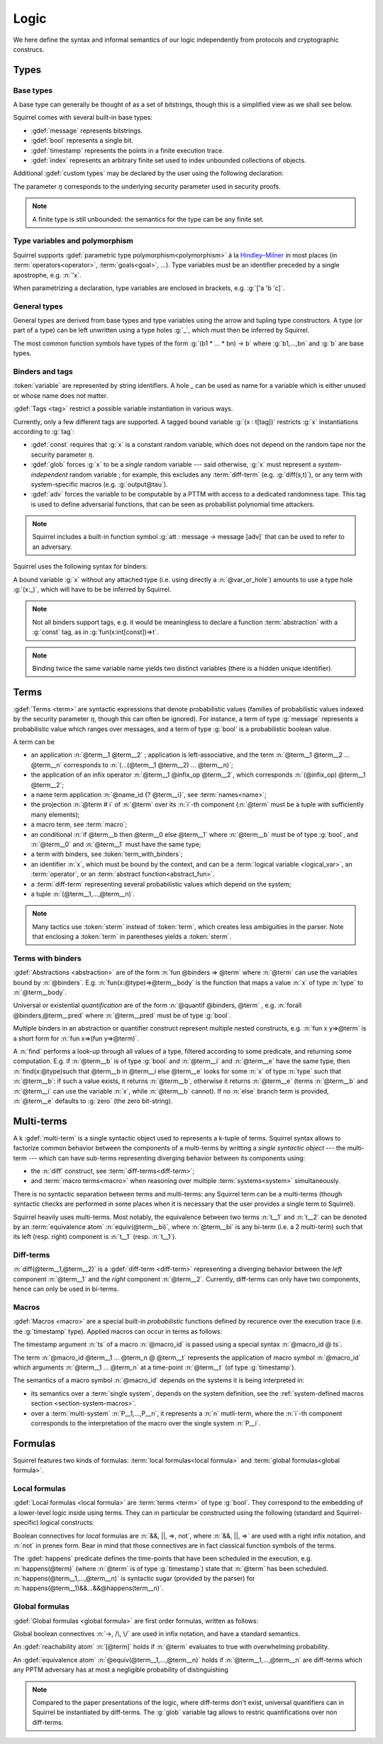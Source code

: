 .. _section-logic:

======
Logic
======

We here define the syntax and informal semantics of our logic
independently from protocols and cryptographic construcs.

Types
======

Base types
-----------

A base type can generally be thought of as a set of bitstrings,
though this is a simplified view as we shall see below.

.. prodn::
  base_type ::= bool | message | timestamp | index | @identifier

Squirrel comes with several built-in base types:

* :gdef:`message` represents bitstrings.
* :gdef:`bool` represents a single bit.
* :gdef:`timestamp` represents the points in a finite execution trace. 
* :gdef:`index` represents an arbitrary finite set used to index
  unbounded collections of objects.

Additional :gdef:`custom types` may be declared by the user
using the following declaration:

.. decl:: type @identifier {? [ {+, @type_tag } ] }

  Declare a new base type called :n:`@identifier`.
  The values of that type are assumed to be encodable as bitstrings.
  :gdef:`Type tags<type tag>` can optionally be passed to restrict the new 
  type possible instantiations.

  .. prodn::
    type_tag ::= large | well_founded | finite | fixed | name_fixed_length

  Tags have the following semantics:

  * a type is :gdef:`well-founded` when the :term:`built-in` function symbol :g:`<` is well-founded
    on that type, for any :math:`\eta`;
  * a type is :gdef:`finite` if
    it has a finite cardinal for each :math:`\eta`;
  * a type is :gdef:`fixed` if its interpretation does not depend on :math:`\eta`;
  * a type is :gdef:`large` when random samplings over that type
    (using :term:`names <name>`) are such that two
    distinct names have a negligible probability of collision;
  * a type is :gdef:`name_fixed_length` if all :term:`names<name>`
    over that type sample values of the same length (for a given
    :math:`\eta`).

The parameter :math:`\eta` corresponds to the underlying security parameter used in security proofs.

.. note:: A finite type is still unbounded:
          the semantics for the type can be any finite set.


.. _section-polymorphism:

Type variables and polymorphism
-------------------------------

Squirrel supports :gdef:`parametric type polymorphism<polymorphism>` à la `Hindley–Milner <https://en.wikipedia.org/wiki/Hindley%E2%80%93Milner_type_system>`_ in most places (in :term:`operators<operator>`, :term:`goals<goal>`, ...).
Type variables must be an identifier preceded by a
single apostrophe, e.g. :n:`'x`.

.. prodn::
  type_variable ::= '@identifier
  tvar_params ::=  {* @type_variable }

When parametrizing a declaration, type variables are enclosed in brackets, e.g. :g:`['a 'b 'c]`.


General types
--------------

General types are derived from base types and type variables using the
arrow and tupling type constructors.  A type (or part of a type) can
be left unwritten using a type holes :g:`_`, which must then be
inferred by Squirrel.

.. prodn::
  type ::= _ | @type_variable | @base_type | @type -> @type | (@type * ... * @type)

The most common function symbols have types of the form :g:`(b1 * ... * bn) -> b` where :g:`b1,...,bn` and :g:`b` are base types.

.. example:: Hash function
	     
   A hash function may have type :g:`(message * key_ty) -> hash_ty`:
   it takes as input the value to be hashed (of type :g:`message`) and a
   key (of type :g:`key_ty`), and returns a digest of type :g:`hash_ty`.

Binders and tags
----------------

:token:`variable` are represented by string identifiers. 
A hole `_` can be used as name for a variable which is either unused
or whose name does not matter. 

.. prodn::
  variable ::= @identifier
  var_or_hole ::= @variable | _

:gdef:`Tags <tag>` restrict a possible variable instantiation in various ways.

.. prodn::
  tag ::= const | glob | adv
  
Currently, only a few different tags are supported. A tagged bound
variable :g:`(x : t[tag])` restricts :g:`x` instantiations according
to :g:`tag`:

- :gdef:`const` requires that :g:`x` is a constant random variable,
  which does not depend on the random tape nor the security parameter
  :math:`\eta`.
- :gdef:`glob` forces :g:`x` to be a *single* random variable --- said
  otherwise, :g:`x` must represent a *system-independent* random
  variable ; for example, this excludes any :term:`diff-term`
  (e.g. :g:`diff(s,t)`), or any term with system-specific macros
  (e.g. :g:`output@tau`).
- :gdef:`adv` forces the variable to be computable by a PTTM with
  access to a dedicated randomness tape. This tag is used to define
  adversarial functions, that can be seen as probabilist polynomial
  time attackers.

.. note::
   Squirrel includes a built-in function symbol :g:`att :
   message -> message [adv]` that can be used to refer to an
   adversary.
 
Squirrel uses the following syntax for binders:

.. prodn::
  binder ::= @var_or_hole | ({+, {+, @var_or_hole } : @type {? [{+ @tag}]} }) 
  binders ::= {* @binder }

A bound variable :g:`x` without any attached type (i.e. using directly a
:n:`@var_or_hole`) amounts to use a type hole :g:`(x:_)`,
which will have to be be inferred by Squirrel.

.. note:: Not all binders support tags, e.g. it would be meaningless
          to declare a function :term:`abstraction` with a :g:`const`
          tag, as in :g:`fun(x:int[const])=>t`.

.. note:: Binding twice the same variable name yields two distinct
          variables (there is a hidden unique identifier).

Terms
=====

:gdef:`Terms <term>` are syntactic expressions that denote
probabilistic values (families of probabilistic values indexed
by the security parameter :math:`\eta`, though this can often be
ignored).
For instance, a term of type :g:`message` represents a
probabilistic value which ranges over messages, and a term of type
:g:`bool` is a probabilistic boolean value.

.. prodn::
  term ::= @term {+ @term } 
       | @term @infix_op @term 
       | @name_id {? @term}
       | @term # @natural
       | @macro_application
       | if @term then @term else @term 
       | @term_with_binders
       | @sterm
  sterm ::= _
        | @identifier
        | @diff_term
        | ( {+, @term} )

A term can be

- an application :n:`@term__1 @term__2` ; application is
  left-associative, and the term :n:`@term__1 @term__2 ... @term__n`
  corresponds to :n:`(...(@term__1 @term__2) ... @term__n)`;
- the application of an infix operator :n:`@term__1 @infix_op @term__2`, 
  which corresponds :n:`(@infix_op) @term__1 @term__2`;
- a name term application :n:`@name_id {? @term__i}`, see :term:`names<name>`;
- the projection :n:`@term # i` of :n:`@term` over its :n:`i`-th component
  (:n:`@term` must be a tuple with sufficiently many elements);
- a macro term, see :term:`macro`;
- an conditional :n:`if @term__b then @term__0 else @term__1` where
  :n:`@term__b` must be of type :g:`bool`, and :n:`@term__0` and
  :n:`@term__1` must have the same type;
- a term with binders, see :token:`term_with_binders`;
- an identifier :n:`x`, which must be bound by the context, and can be
  a :term:`logical variable <logical_var>`, an :term:`operator`, or an
  :term:`abstract function<abstract_fun>`.
- a :term:`diff-term` representing several probabilistic values which depend
  on the system;
- a tuple :n:`(@term__1,...,@term__n)`.

.. todo::
   Charlie: Can an identifier be other things?

   Adrien: I think this is it.

.. note:: Many tactics use :token:`sterm` instead of :token:`term`,
           which creates less ambiguities in the parser.  Note that
           enclosing a :token:`term` in parentheses yields a
           :token:`sterm`.

Terms with binders
------------------

.. prodn:: 
   term_with_binders ::= fun @binders => @term
                    | @quantif @binders, @term
                    | find @binders such that @term in @term {? else @term }
  quantif ::= forall | exists

:gdef:`Abstractions <abstraction>` are of the form :n:`fun @binders => @term` where
:n:`@term` can use the variables bound by :n:`@binders`.
E.g. :n:`fun(x:@type)=>@term__body` is the function that maps a value
:n:`x` of type :n:`type` to :n:`@term__body`.

Universal or existential *quantification* are of the form 
:n:`@quantif @binders, @term` , e.g. :n:`forall @binders,@term__pred` where
:n:`@term__pred` must be of type :g:`bool`.

Multiple binders in an abstraction or quantifier construct represent
multiple nested constructs, e.g. :n:`fun x y=>@term` is a short form
for :n:`fun x=>(fun y=>@term)`.

A :n:`find` performs a look-up through all values of a type, filtered
according to some predicate, and returning some computation. E.g. if
:n:`@term__b` is of type :g:`bool` and :n:`@term__i` and :n:`@term__e`
have the same type, then 
:n:`find(x:@type)such that @term__b in @term__i else @term__e` 
looks for some :n:`x` of type :n:`type` such that
:n:`@term__b`: if such a value exists, it returns :n:`@term__b`,
otherwise it returns :n:`@term__e` (terms :n:`@term__b` and
:n:`@term__i` can use the variable :n:`x`, while :n:`@term__b`
cannot). If no :n:`else` branch term is provided, :n:`@term__e`
defaults to :g:`zero` (the zero bit-string).


Multi-terms
===========

A k :gdef:`multi-term` is a single syntactic object used to represents a
k-tuple of terms.
Squirrel syntax allows to factorize common behavior between the
components of a multi-terms by writting a *single syntactic object*
--- the multi-term --- which can have sub-terms representing diverging
behavior between its components using:

* the :n:`diff` construct, see :term:`diff-terms<diff-term>`;
* and :term:`macro terms<macro>` when reasoning over multiple
  :term:`systems<system>` simultaneously.

There is no syntactic separation between terms and multi-terms: any
Squirrel term can be a multi-terms (though syntactic checks are
performed in some places when it is necessary that the user provides a
single term to Squirrel).

Squirrel heavily uses multi-terms. Most notably, the equivalence
between two terms :n:`t__1` and :n:`t__2` can be denoted by an
:term:`equivalence atom` :n:`equiv(@term__bi)`,
where :n:`@term__bi` is any bi-term (i.e. a 2 multi-term) such that
its left (resp. right) component is :n:`t__1` (resp. :n:`t__1`).
   
..  
  :term:`systems<system>` 

  Squirrel syntax for bi-terms allow to factorize
  common behavior by


Diff-terms
-----------

.. prodn:: 
   diff_term ::= diff(@term, @term)

:n:`diff(@term__1,@term__2)` is a :gdef:`diff-term <diff-term>`
representing a diverging behavior between the *left* component
:n:`@term__1` and the *right* component :n:`@term__2`.
Currently, diff-terms can only have two components, hence can only be
used in bi-terms. 


Macros
------

:gdef:`Macros <macro>` are a special built-in *probabilistic*
functions defined by recurence over the execution trace (i.e. the 
:g:`timestamp` type). 
Applied macros can occur in terms as follows:

.. prodn::
   macro_id ::= @identifier
   macro_application ::= @macro_id {* @term} @ @term

The timestamp argument :n:`ts` of a macro :n:`@macro_id` is passed using a special syntax :n:`@macro_id @ ts`.

The term :n:`@macro_id @term__1 ... @term_n @ @term__t` represents the
application of macro symbol :n:`@macro_id` which arguments
:n:`@term__1 ... @term_n` at a time-point :n:`@term__t` (of type
:g:`timestamp`).

The semantics of a macro symbol :n:`@macro_id` depends on the systems
it is being interpreted in:

* its semantics over a :term:`single system`, depends on the system
  definition, see the :ref:`system-defined macros section
  <section-system-macros>`.

* over a :term:`multi-system` :n:`P__1,...,P__n`, it
  represents a :n:`n` mutli-term, where the :n:`i`-th component corresponds to
  the interpretation of the macro over the single system :n:`P__i`.

   
Formulas
========

Squirrel features two kinds of formulas: :term:`local formulas<local
formula>` and :term:`global formulas<global formula>`.

Local formulas
--------------

:gdef:`Local formulas <local formula>` are :term:`terms <term>` of
type :g:`bool`. They correspond to the embedding of a lower-level
logic inside using terms.  They can in particular be constructed using
the following (standard and Squirrel-specific) logical constructs:

.. prodn::
  term += @term && @term | @term %|%| @term | @term => @term | not @term
    | happens({+, @term}) 

Boolean connectives for *local* formulas are :n:`&&, ||, =>, not`,
where :n:`&&, ||, =>` are used with a right infix notation, and
:n:`not` in prenex form. Bear in mind that those connectives are in
fact classical function symbols of the terms.

.. todo::
   Adrien: "Bear in mind ... of the terms" => I did not understand
   
The :gdef:`happens` predicate defines the time-points that have been
scheduled in the execution, e.g. :n:`happens(@term)` (where :n:`@term`
is of type :g:`timestamp`) state that :n:`@term` has been scheduled.
:n:`happens(@term__1,...,@term__n)` is syntactic sugar (provided by
the parser) for :n:`happens(@term__1)&&...&&@happens(term__n)`.

..
  I removed this production, which did not make sens with the current
  style of introducing term syntax.
  .. prodn::
    formula ::= @formula && @formula | @formula || @formula | @formula => @formula | not @formula
      | @quantif @binders, @formula
      | happens({+, @term}) | cond@@term | exec@@term
      | @term = @term | @term <= @term | @term < @term | @term >= @term | @term > @term

Global formulas
---------------

:gdef:`Global formulas <global formula>`
are first order formulas, written as follows:

.. prodn::
  global_formula ::= [@term] | equiv({*, @term})
    | @global_formula -> @global_formula
    | @global_formula /\ @global_formula | @global_formula \/ @global_formula
    | Forall @binders, @global_formula | Exists @binders, @global_formula

Global boolean connectives :n:`->, /\, \/` are used in infix
notation, and have a standard semantics.

An :gdef:`reachability atom` :n:`[@term]` holds if :n:`@term` evaluates to true with overwhelming probability.

An :gdef:`equivalence atom` :n:`@equiv(@term__1,...,@term__n)` holds if
:n:`@term__1,...,@term__n` are diff-terms which any PPTM adversary has
at most a negligible probability of distinguishing

.. note:: Compared to the paper presentations of the logic, where
   diff-terms don't exist, universal quantifiers can in Squirrel
   be instantiated by diff-terms. The :g:`glob` variable tag allows to restric
   quantifications over non diff-terms.

.. todo::
   Adrien: I feel like this note is slightly out-of-place here. Maybe in the section of diff-terms?
   
.. _section-judgements:

